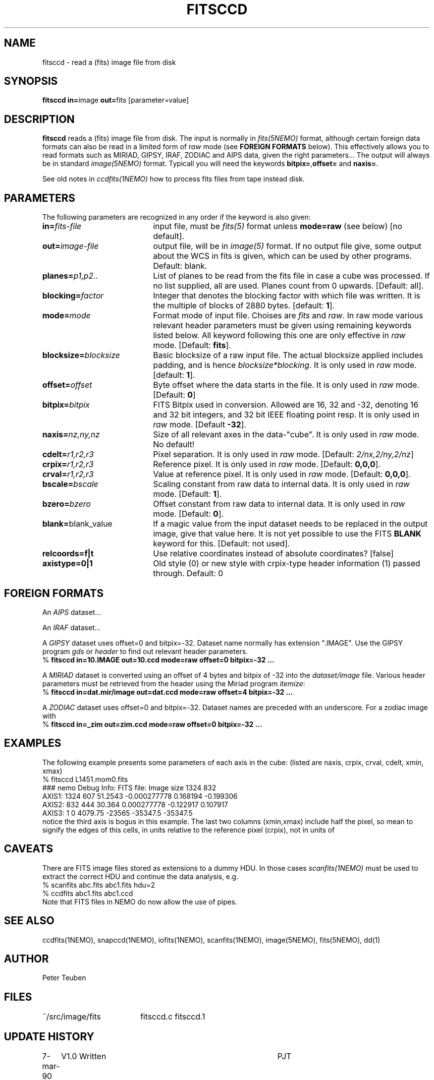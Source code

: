 .TH FITSCCD 1NEMO "3 December 2013"
.SH NAME
fitsccd \- read a (fits) image file from disk
.SH SYNOPSIS
.PP
\fBfitsccd in=\fPimage \fBout=\fPfits [parameter=value]
.SH DESCRIPTION
\fBfitsccd\fP reads a (fits) image file from disk. The input is normally in 
\fIfits(5NEMO)\fP format, although certain foreign data formats can 
also be read in a limited form of \fIraw\fP mode
(see \fBFOREIGN FORMATS\fP below). This effectively
allows you to read formats such as MIRIAD, GIPSY, IRAF, ZODIAC and AIPS data, 
given the right parameters... The output will always be in 
standard \fIimage(5NEMO)\fP format. Typicall you will need the
keywords \fBbitpix=\fP,\fBoffset=\fP and \fBnaxis=\fP.
.PP
See old notes in \fIccdfits(1NEMO)\fP how to process fits files from
tape instead disk.
.SH PARAMETERS
The following parameters are recognized in any order if the keyword is also
given:
.TP 20
\fBin=\fIfits-file\fP
input file, must be \fIfits(5)\fP format unless \fBmode=raw\fP (see below)
[no default].
.TP
\fBout=\fIimage-file\fP
output file, will be in \fIimage(5)\fP format. If no output file give,
some output about the WCS in fits is given, which can be used by other programs.
Default: blank.
.TP
\fBplanes=\fIp1,p2..\fP
List of planes to be read from the fits file in case a cube was
processed. If no list supplied, all are used. Planes count
from 0 upwards. 
[Default: all].
.TP
\fBblocking=\fIfactor\fP
Integer that denotes the blocking factor with which file was written.
It is the multiple of blocks of 2880 bytes.
[default: \fB1\fP].
.TP
\fBmode=\fImode\fP
Format mode of input file. Choises are \fIfits\fP and \fIraw\fP. In raw
mode various relevant header parameters must be given using remaining
keywords listed below. All keyword following this one are only
effective in \fIraw\fP mode.
[Default: \fBfits\fP].
.TP
\fBblocksize=\fIblocksize\fP
Basic blocksize of a raw input file. The actual blocksize applied
includes padding, and is hence \fIblocksize*blocking\fP. 
It is only used in \fIraw\fP mode.
[default: \fB1\fP].
.TP
\fBoffset=\fIoffset\fP
Byte offset where the data starts in the file. 
It is only used in \fIraw\fP mode.
[Default: \fB0\fP]
.TP
\fBbitpix=\fIbitpix\fP
FITS Bitpix used in conversion. Allowed are 16, 32 and -32, denoting
16 and 32 bit integers, and 32 bit IEEE floating point resp.
It is only used in \fIraw\fP mode.
[Default \fB-32\fP].
.TP
\fBnaxis=\fInz,ny,nz\fP
Size of all relevant axes in the data-"cube".
It is only used in \fIraw\fP mode.
No default!
.TP
\fBcdelt=\fIr1,r2,r3\fP
Pixel separation.
It is only used in \fIraw\fP mode.
[Default: \fI2/nx,2/ny,2/nz\fP]
.TP
\fBcrpix=\fIr1,r2,r3\fP
Reference pixel.
It is only used in \fIraw\fP mode.
[Default: \fB0,0,0\fP].
.TP
\fBcrval=\fIr1,r2,r3\fP
Value at reference pixel.
It is only used in \fIraw\fP mode.
[Default: \fB0,0,0\fP].
.TP
\fBbscale=\fIbscale\fP
Scaling constant from raw data to internal data.
It is only used in \fIraw\fP mode.
[Default: \fB1\fP].
.TP
\fBbzero=\fIbzero\fP
Offset constant from raw data to internal data.
It is only used in \fIraw\fP mode.
[Default: \fB0\fP].
.TP
\fBblank=\fPblank_value\fP
If a magic value from the input dataset needs to be 
replaced in the output image, give that value here.
It is not yet possible to use the FITS \fBBLANK\fP keyword
for this.
[Default: not used].
.TP
\fBrelcoords=f|t\fP
Use relative coordinates instead of absolute coordinates? 
[false]
.TP
\fBaxistype=0|1\fP
Old style (0) or new style with crpix-type header information (1) passed
through. Default: 0
.SH FOREIGN FORMATS
An \fIAIPS\fP dataset...
.PP
An \fIIRAF\fP dataset...
.PP
A \fIGIPSY\fP dataset uses offset=0 and bitpix=-32. Dataset name 
normally has extension ".IMAGE". Use the GIPSY 
program \fIgds\fP or \fIheader\fP
to find out relevant header parameters.
.nf
    % \fBfitsccd in=10.IMAGE out=10.ccd mode=raw offset=0 bitpix=-32 ...\fP
.fi
.PP
A \fIMIRIAD\fP dataset is converted using an offset of
4 bytes and bitpix of -32 into the \fIdataset/image\fP file.
Various header parameters must be retrieved from the 
header using the Miriad program \fIitemize\fP:
.nf
    % \fBfitsccd in=dat.mir/image out=dat.ccd mode=raw offset=4 bitpix=-32 ...\fP
.fi
.PP
A \fIZODIAC\fP dataset uses offset=0 and bitpix=-32. Dataset names
are preceded with an underscore. For a zodiac image with 
.nf
    % \fBfitsccd in=_zim out=zim.ccd mode=raw offset=0 bitpix=-32 ...\fP
.fi
.SH "EXAMPLES"
The following example presents some parameters of each axis in the cube:
(listed are naxis, crpix, crval, cdelt, xmin, xmax)
.nf
% fitsccd L1451.mom0.fits 
### nemo Debug Info: FITS file: Image size 1324 832
AXIS1: 1324 607 51.2543 -0.000277778    0.168194 -0.199306
AXIS2:  832 444 30.364   0.000277778   -0.122917  0.107917
AXIS3:    1   0 4079.75 -23565         -35347.5  -35347.5
.fi
notice the third axis is bogus in this example. The last two columns (xmin,xmax)
include half the pixel, so mean to signify the edges of this cells, in units
relative to the reference pixel (crpix), not in units of
.SH "CAVEATS"
There are FITS image files stored as extensions to a dummy HDU. In those
cases \fIscanfits(1NEMO)\fP must be used to extract the correct HDU and
continue the data analysis, e.g.
.nf
    % scanfits abc.fits abc1.fits hdu=2
    % ccdfits abc1.fits abc1.ccd
.fi
Note that FITS files in NEMO do now allow the use of pipes.
.SH "SEE ALSO"
ccdfits(1NEMO), snapccd(1NEMO), iofits(1NEMO), scanfits(1NEMO), image(5NEMO), fits(5NEMO), dd(1)
.SH "AUTHOR"
Peter Teuben
.SH "FILES"
.nf
.ta +2.5i
~/src/image/fits  	fitsccd.c fitsccd.1
.fi
.SH "UPDATE HISTORY"
.nf
.ta +1.0i +4.0i
7-mar-90	V1.0 Written	PJT
1-oct-90	V3.0 New fitsio routines from Sault	PJT
11-oct-90	V3.1 Added 'raw' mode  	PJT
10-sep-91	V3.3 Added blank= keyword, more doc  	PJT
18-may-99	V3.6 added support to read CD_i_j based files	PJT
21-mar-00	V3.6a fixed offset bug for raw cubes	PJT
7-nov-00	V3.7 added relcoords=	PJT
23-nov-04	V4.9 added axistype=  for new image format PJT
.fi
